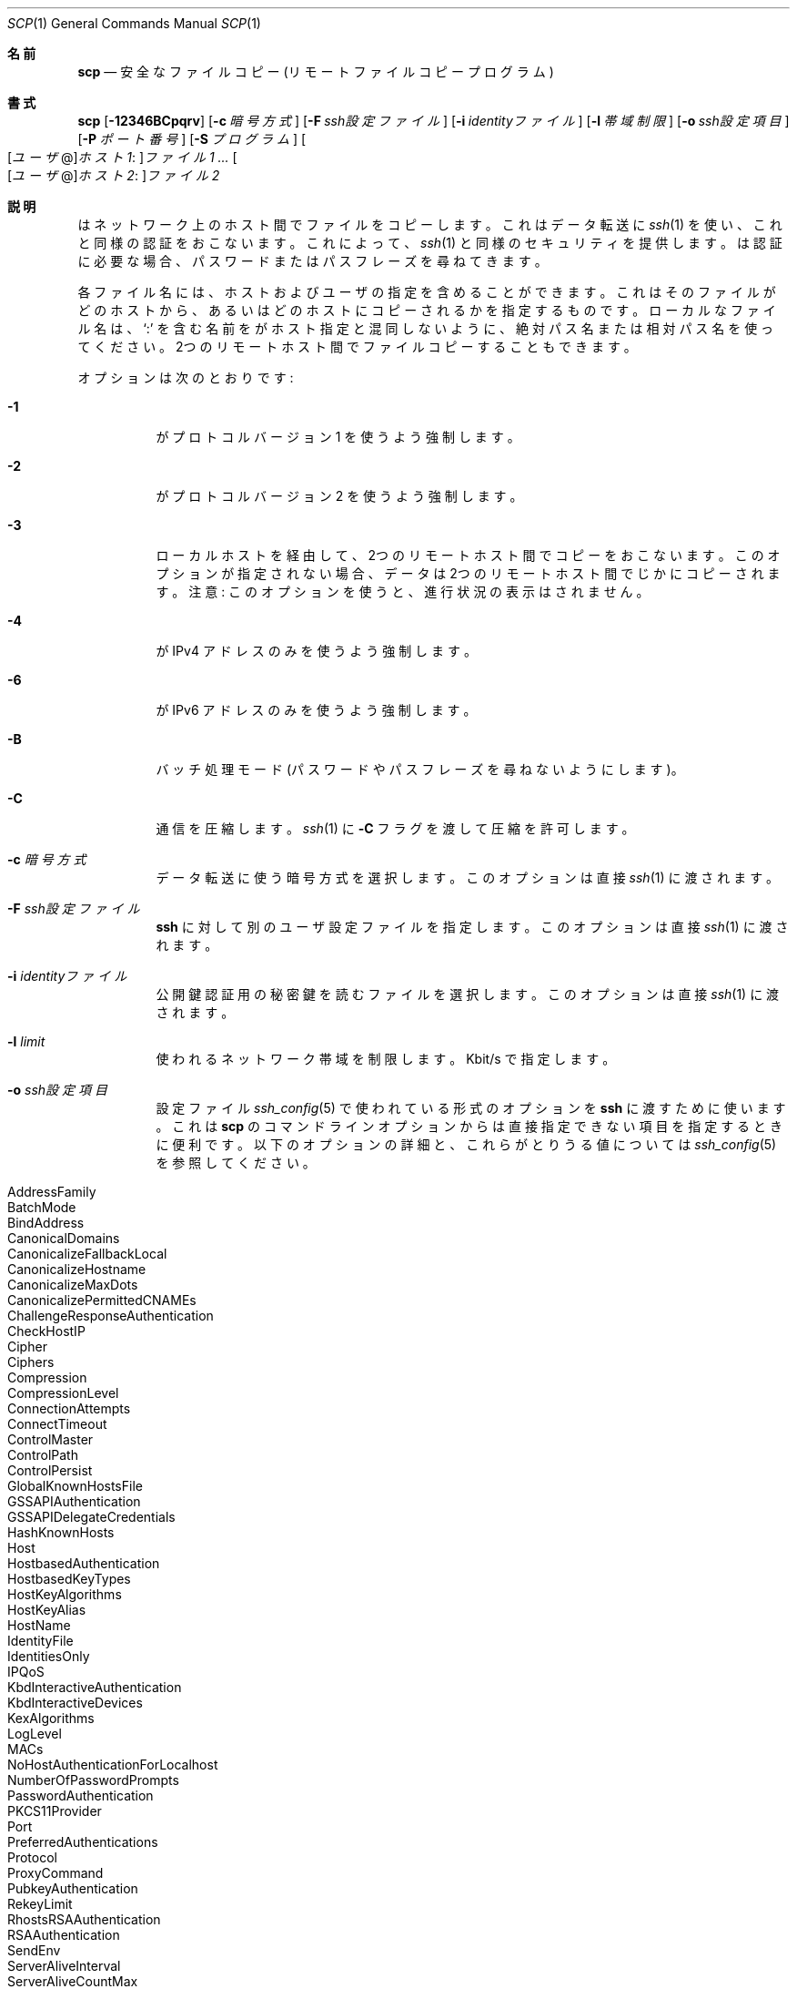.\"
.\" scp.1
.\"
.\" Author: Tatu Ylonen <ylo@cs.hut.fi>
.\"
.\" Copyright (c) 1995 Tatu Ylonen <ylo@cs.hut.fi>, Espoo, Finland
.\"                    All rights reserved
.\"
.\" Created: Sun May  7 00:14:37 1995 ylo
.\"
.\" $OpenBSD: scp.1,v 1.66 2015/01/30 11:43:14 djm Exp $
.\"
.\" Japanese translation by Yusuke Shinyama <yusuke at cs . nyu . edu>
.\"
.Dd $Mdocdate: January 30 2015 $
.Dt SCP 1
.Os
.Sh 名前
.Nm scp
.Nd 安全なファイルコピー (リモート ファイルコピー プログラム)
.Sh 書式
.Nm scp
.Bk -words
.Op Fl 12346BCpqrv
.Op Fl c Ar 暗号方式
.Op Fl F Ar ssh設定ファイル
.Op Fl i Ar identityファイル
.Op Fl l Ar 帯域制限
.Op Fl o Ar ssh設定項目
.Op Fl P Ar ポート番号
.Op Fl S Ar プログラム
.Sm off
.Oo
.Op Ar ユーザ No @
.Ar ホスト1 :
.Oc Ar ファイル1
.Sm on
.Ar ...
.Sm off
.Oo
.Op Ar ユーザ No @
.Ar ホスト2 :
.Oc Ar ファイル2
.Sm on
.Ek
.Sh 説明
.Nm
はネットワーク上のホスト間でファイルをコピーします。
これはデータ転送に 
.Xr ssh 1
を使い、これと同様の認証をおこないます。これによって、
.Xr ssh 1
と同様のセキュリティを提供します。
.Nm
は認証に必要な場合、パスワードまたはパスフレーズを尋ねてきます。
.Pp
各ファイル名には、ホストおよびユーザの指定を含めることができます。これは
そのファイルがどのホストから、あるいはどのホストにコピーされるかを
指定するものです。ローカルなファイル名は、
.Sq :\&
を含む名前を
.Nm
がホスト指定と混同しないように、
絶対パス名または相対パス名を使ってください。
2つのリモートホスト間でファイルコピーすることもできます。
.Pp
オプションは次のとおりです:
.Bl -tag -width Ds
.It Fl 1
.Nm
がプロトコル バージョン 1 を使うよう強制します。
.It Fl 2
.Nm
がプロトコル バージョン 2 を使うよう強制します。
.It Fl 3
ローカルホストを経由して、2つのリモートホスト間でコピーをおこないます。
このオプションが指定されない場合、データは2つのリモートホスト間でじかにコピーされます。
注意: このオプションを使うと、進行状況の表示はされません。
.It Fl 4
.Nm
が IPv4 アドレスのみを使うよう強制します。
.It Fl 6
.Nm
が IPv6 アドレスのみを使うよう強制します。
.It Fl B
バッチ処理モード (パスワードやパスフレーズを尋ねないようにします)。
.It Fl C
通信を圧縮します。
.Xr ssh 1
に
.Fl C
フラグを渡して圧縮を許可します。
.It Fl c Ar 暗号方式
データ転送に使う暗号方式を選択します。このオプションは直接
.Xr ssh 1
に渡されます。
.It Fl F Ar ssh設定ファイル
.Nm ssh
に対して別のユーザ設定ファイルを指定します。
このオプションは直接
.Xr ssh 1
に渡されます。
.It Fl i Ar identityファイル
公開鍵認証用の秘密鍵を読むファイルを選択します。
このオプションは直接
.Xr ssh 1
に渡されます。
.It Fl l Ar limit
使われるネットワーク帯域を制限します。Kbit/s で指定します。
.It Fl o Ar ssh設定項目
設定ファイル
.Xr ssh_config 5
で使われている形式のオプションを
.Nm ssh
に渡すために使います。
これは 
.Nm scp
のコマンドラインオプションからは直接指定できない
項目を指定するときに便利です。
以下のオプションの詳細と、これらがとりうる値については
.Xr ssh_config 5
を参照してください。
.Pp
.Bl -tag -width Ds -offset indent -compact
.It AddressFamily
.It BatchMode
.It BindAddress
.It CanonicalDomains
.It CanonicalizeFallbackLocal
.It CanonicalizeHostname
.It CanonicalizeMaxDots
.It CanonicalizePermittedCNAMEs
.It ChallengeResponseAuthentication
.It CheckHostIP
.It Cipher
.It Ciphers
.It Compression
.It CompressionLevel
.It ConnectionAttempts
.It ConnectTimeout
.It ControlMaster
.It ControlPath
.It ControlPersist
.It GlobalKnownHostsFile
.It GSSAPIAuthentication
.It GSSAPIDelegateCredentials
.It HashKnownHosts
.It Host
.It HostbasedAuthentication
.It HostbasedKeyTypes
.It HostKeyAlgorithms
.It HostKeyAlias
.It HostName
.It IdentityFile
.It IdentitiesOnly
.It IPQoS
.It KbdInteractiveAuthentication
.It KbdInteractiveDevices
.It KexAlgorithms
.It LogLevel
.It MACs
.It NoHostAuthenticationForLocalhost
.It NumberOfPasswordPrompts
.It PasswordAuthentication
.It PKCS11Provider
.It Port
.It PreferredAuthentications
.It Protocol
.It ProxyCommand
.It PubkeyAuthentication
.It RekeyLimit
.It RhostsRSAAuthentication
.It RSAAuthentication
.It SendEnv
.It ServerAliveInterval
.It ServerAliveCountMax
.It StrictHostKeyChecking
.It TCPKeepAlive
.It UpdateHostKeys
.It UsePrivilegedPort
.It User
.It UserKnownHostsFile
.It VerifyHostKeyDNS
.El
.It Fl P Ar ポート番号
リモートホストに接続するポート番号を指定します。
このオプションは大文字の
.Sq P
であることに注意してください。これは小文字の
.Fl p
が、時刻やパーミッションを保つオプションとして
すでに使われているためです。
.It Fl p
コピー元ファイルの最終修正時刻、最終アクセス時刻、および
パーミッションを保つようにします。
.It Fl q
沈黙モード。
.Xr ssh 1
が進行状況を表すメータや警告および診断メッセージを
表示しないようにします。
.It Fl r
ディレクトリ全体を再帰的にコピーします。
.Nm
は遭遇したシンボリック・リンクを追いますので注意してください。
.It Fl S Ar プログラム
暗号化された接続のために使う
.Ar プログラム
の名前を指定します。このプログラムは
.Xr ssh 1
のオプションが使用できなくてはいけません。
.It Fl v
冗長表示モード。
.Nm
と
.Xr ssh 1
が進行中のデバッグメッセージを表示するようにします。
これは接続や認証、設定の問題などをデバッグするときに役立ちます。
.El
.Sh 終了状態
.Ex -std scp
.Sh 関連項目
.Xr sftp 1 ,
.Xr ssh 1 ,
.Xr ssh-add 1 ,
.Xr ssh-agent 1 ,
.Xr ssh-keygen 1 ,
.Xr ssh_config 5 ,
.Xr sshd 8
.Sh 歴史
.Nm
は、カリフォルニア州立大学評議会 (the Regents of the University of
California) による
.Bx
ソースコードの rcp を基にしています。
.Sh 作者
.An Timo Rinne Aq Mt tri@iki.fi
.An Tatu Ylonen Aq Mt ylo@cs.hut.fi
